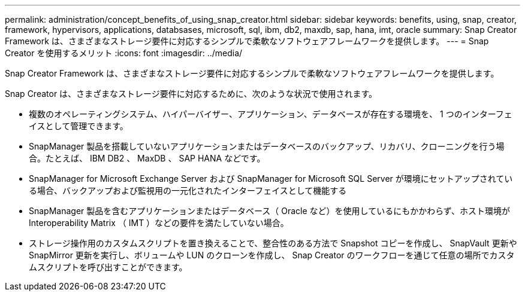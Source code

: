 ---
permalink: administration/concept_benefits_of_using_snap_creator.html 
sidebar: sidebar 
keywords: benefits, using, snap, creator, framework, hypervisors, applications, databsases, microsoft, sql, ibm, db2, maxdb, sap, hana, imt, oracle 
summary: Snap Creator Framework は、さまざまなストレージ要件に対応するシンプルで柔軟なソフトウェアフレームワークを提供します。 
---
= Snap Creator を使用するメリット
:icons: font
:imagesdir: ../media/


[role="lead"]
Snap Creator Framework は、さまざまなストレージ要件に対応するシンプルで柔軟なソフトウェアフレームワークを提供します。

Snap Creator は、さまざまなストレージ要件に対応するために、次のような状況で使用されます。

* 複数のオペレーティングシステム、ハイパーバイザー、アプリケーション、データベースが存在する環境を、 1 つのインターフェイスとして管理できます。
* SnapManager 製品を搭載していないアプリケーションまたはデータベースのバックアップ、リカバリ、クローニングを行う場合。たとえば、 IBM DB2 、 MaxDB 、 SAP HANA などです。
* SnapManager for Microsoft Exchange Server および SnapManager for Microsoft SQL Server が環境にセットアップされている場合、バックアップおよび監視用の一元化されたインターフェイスとして機能する
* SnapManager 製品を含むアプリケーションまたはデータベース（ Oracle など）を使用しているにもかかわらず、ホスト環境が Interoperability Matrix （ IMT ）などの要件を満たしていない場合。
* ストレージ操作用のカスタムスクリプトを置き換えることで、整合性のある方法で Snapshot コピーを作成し、 SnapVault 更新や SnapMirror 更新を実行し、ボリュームや LUN のクローンを作成し、 Snap Creator のワークフローを通じて任意の場所でカスタムスクリプトを呼び出すことができます。

